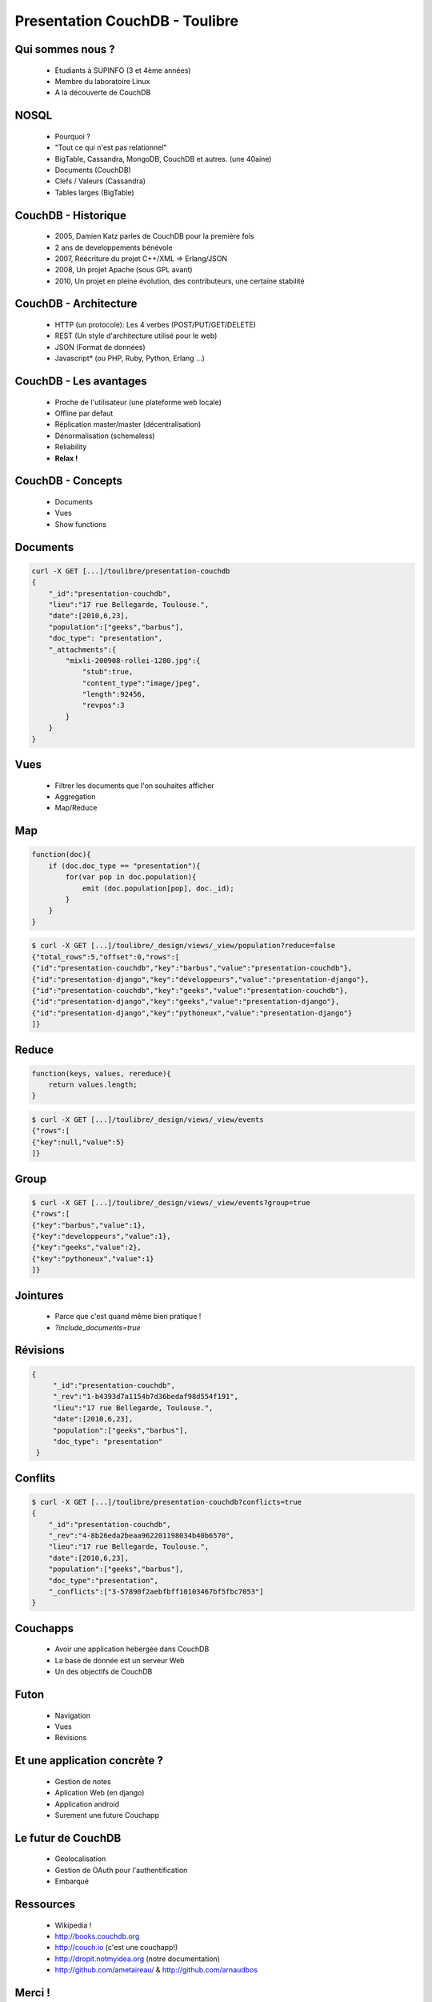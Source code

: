 Presentation CouchDB - Toulibre
###############################

.. image:: images/couchdb-logo.png
   :align: center
   :width: 900

Qui sommes nous ?
-----------------

    * Etudiants à SUPINFO (3 et 4ème années)
    * Membre du laboratoire Linux
    * A la découverte de CouchDB

NOSQL
------

    * Pourquoi ?
    * "Tout ce qui n'est pas relationnel"
    * BigTable, Cassandra, MongoDB, CouchDB et autres. (une 40aine)
    * Documents (CouchDB)
    * Clefs / Valeurs (Cassandra)
    * Tables larges (BigTable)

CouchDB - Historique
---------------------

    * 2005, Damien Katz parles de CouchDB pour la première fois
    * 2 ans de developpements bénévole
    * 2007, Réécriture du projet C++/XML => Erlang/JSON
    * 2008, Un projet Apache (sous GPL avant)
    * 2010, Un projet en pleine évolution, des contributeurs, une certaine 
      stabilité

CouchDB - Architecture
-----------------------

    * HTTP (un protocole): Les 4 verbes (POST/PUT/GET/DELETE)
    * REST (Un style d'architecture utilisé pour le web)
    * JSON (Format de données)
    * Javascript* (ou PHP, Ruby, Python, Erlang ...)

CouchDB - Les avantages
------------------------

    * Proche de l'utilisateur (une plateforme web locale)
    * Offline par defaut
    * Réplication master/master (décentralisation)
    * Dénormalisation (schemaless)
    * Reliability
    * **Relax !**

CouchDB - Concepts
-------------------

    * Documents
    * Vues
    * Show functions

Documents
-----------

.. code-block:: javascript

    curl -X GET [...]/toulibre/presentation-couchdb
    {
        "_id":"presentation-couchdb",
        "lieu":"17 rue Bellegarde, Toulouse.",
        "date":[2010,6,23],
        "population":["geeks","barbus"],
        "doc_type": "presentation",
        "_attachments":{
            "mixli-200908-rollei-1280.jpg":{
                "stub":true,
                "content_type":"image/jpeg",
                "length":92456,
                "revpos":3
            }
        }
    }

Vues
----

    * Filtrer les documents que l'on souhaites afficher
    * Aggregation
    * Map/Reduce

Map
---
.. code-block:: javascript

    function(doc){
        if (doc.doc_type == "presentation"){
            for(var pop in doc.population){
                emit (doc.population[pop], doc._id);
            }
        }
    }

.. code-block:: javascript

    $ curl -X GET [...]/toulibre/_design/views/_view/population?reduce=false
    {"total_rows":5,"offset":0,"rows":[
    {"id":"presentation-couchdb","key":"barbus","value":"presentation-couchdb"},
    {"id":"presentation-django","key":"developpeurs","value":"presentation-django"},
    {"id":"presentation-couchdb","key":"geeks","value":"presentation-couchdb"},
    {"id":"presentation-django","key":"geeks","value":"presentation-django"},
    {"id":"presentation-django","key":"pythoneux","value":"presentation-django"}
    ]}

Reduce
------

.. code-block:: javascript

    function(keys, values, rereduce){
        return values.length;
    }

.. code-block:: javascript

    $ curl -X GET [...]/toulibre/_design/views/_view/events
    {"rows":[
    {"key":null,"value":5}
    ]}

Group
-----

.. code-block:: javascript

    $ curl -X GET [...]/toulibre/_design/views/_view/events?group=true
    {"rows":[
    {"key":"barbus","value":1},
    {"key":"developpeurs","value":1},
    {"key":"geeks","value":2},
    {"key":"pythoneux","value":1}
    ]}


Jointures
---------

    * Parce que c'est quand même bien pratique !
    * `?include_documents=true`

Révisions
---------
.. code-block:: javascript

   {
        "_id":"presentation-couchdb",
        "_rev":"1-b4393d7a1154b7d36bedaf98d554f191",
        "lieu":"17 rue Bellegarde, Toulouse.",
        "date":[2010,6,23],
        "population":["geeks","barbus"],
        "doc_type": "presentation"
    }

.. image:: images/1.png
   :align: center
   :width: 1500

.. image:: images/2.png
   :align: center
   :width: 1500

.. image:: images/3.png
   :align: center
   :width: 1500

.. image:: images/4.png
   :align: center
   :width: 1500

.. image:: images/5.png
   :align: center
   :width: 1500

.. image:: images/6.png
   :align: center
   :width: 1500

.. image:: images/7.png
   :align: center
   :width: 1500

.. image:: images/8.png
   :align: center
   :width: 1500

Conflits
---------
.. code-block:: javascript

    $ curl -X GET [...]/toulibre/presentation-couchdb?conflicts=true
    {
        "_id":"presentation-couchdb",
        "_rev":"4-8b26eda2beaa962201198034b40b6570",
        "lieu":"17 rue Bellegarde, Toulouse.",
        "date":[2010,6,23],
        "population":["geeks","barbus"],
        "doc_type":"presentation",
	"_conflicts":["3-57890f2aebfbff10103467bf5fbc7053"]
    }

Couchapps
---------

    * Avoir une application hebergée dans CouchDB
    * La base de donnée est un serveur Web
    * Un des objectifs de CouchDB

Futon
-----

    * Navigation
    * Vues
    * Révisions

Et une application concrète ?
-----------------------------

    * Gestion de notes
    * Aplication Web (en django)
    * Application android
    * Surement une future Couchapp

Le futur de CouchDB
--------------------

    * Geolocalisation
    * Gestion de OAuth pour l'authentification
    * Embarqué

Ressources
-----------

    * Wikipedia !
    * http://books.couchdb.org
    * http://couch.io (c'est une couchapp!)
    * http://dropit.notmyidea.org (notre documentation)
    * http://github.com/ametaireau/ & http://github.com/arnaudbos

Merci !
--------

    * Christophe Narbonne : christophe31@gmail.com
    * Arnaud Bos : arnaud.tlse@gmail.com
    * Alexis Metaireau : alexis@lolnet.org

Licence
--------

    * Présentation sous licence CC-Attribution-ShareAlike
    * http://creativecommons.org/licenses/by-sa/2.5/
